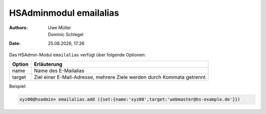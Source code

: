 =======================
HSAdminmodul emailalias 
=======================

.. |date| date:: %d.%m.%Y
.. |time| date:: %H:%M

:Authors: - Uwe Müller
          - Dominic Schlegel

:Date: |date|, |time|


Das HSAdmin-Modul ``emailalias`` verfügt über folgende Optionen:

+---------------+------------------------------------------------------------------------+
| Option        | Erläuterung                                                            |
+===============+========================================================================+
| name          | Name des E-Mailalias                                                   |
+---------------+------------------------------------------------------------------------+
| target        | Ziel einer E-Mail-Adresse, mehrere Ziele werden durch Kommata getrennt |
+---------------+------------------------------------------------------------------------+

Beispiel:

.. code-block:: console

    xyz00@hsadmin> emailalias.add ({set:{name:'xyz00',target:'webmaster@hs-example.de'}})

